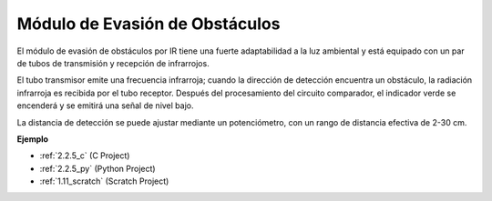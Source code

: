 .. nota::

    ¡Hola! Bienvenido a la comunidad de entusiastas de SunFounder Raspberry Pi, Arduino y ESP32 en Facebook. Sumérgete en el mundo de Raspberry Pi, Arduino y ESP32 con otros entusiastas.

    **¿Por qué unirse?**

    - **Soporte experto**: Resuelve problemas post-venta y desafíos técnicos con la ayuda de nuestra comunidad y equipo.
    - **Aprender y compartir**: Intercambia consejos y tutoriales para mejorar tus habilidades.
    - **Avances exclusivos**: Obtén acceso anticipado a nuevos anuncios de productos y adelantos.
    - **Descuentos especiales**: Disfruta de descuentos exclusivos en nuestros productos más nuevos.
    - **Promociones y sorteos festivos**: Participa en sorteos y promociones festivas.

    👉 ¿Listo para explorar y crear con nosotros? Haz clic en [|link_sf_facebook|] y únete hoy mismo!

.. _cpn_avoid_module:

Módulo de Evasión de Obstáculos
===========================================

.. image:: img/2.2.5IR_Obstacle.png
   :width: 400
   :align: center

El módulo de evasión de obstáculos por IR tiene una fuerte adaptabilidad a la luz ambiental y está equipado con un par de tubos de transmisión y recepción de infrarrojos.

El tubo transmisor emite una frecuencia infrarroja; cuando la dirección de detección encuentra un obstáculo, la radiación infrarroja es recibida por el tubo receptor. 
Después del procesamiento del circuito comparador, el indicador verde se encenderá y se emitirá una señal de nivel bajo.

La distancia de detección se puede ajustar mediante un potenciómetro, con un rango de distancia efectiva de 2-30 cm.

.. image:: img/IR_module.png
    :width: 600
    :align: center

**Ejemplo**

* :ref:`2.2.5_c` (C Project)
* :ref:`2.2.5_py` (Python Project)
* :ref:`1.11_scratch` (Scratch Project)






